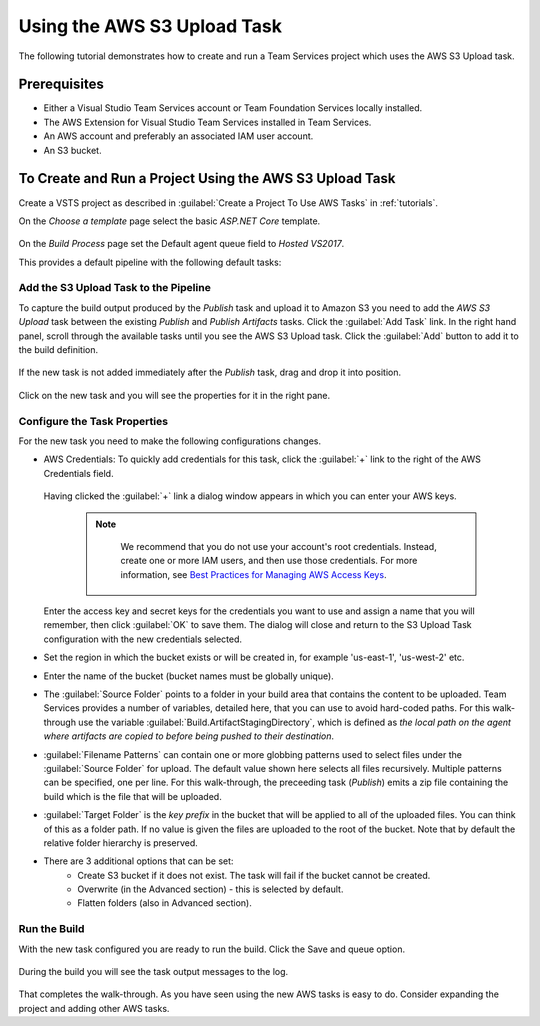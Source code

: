 .. Copyright 2010-2017 Amazon.com, Inc. or its affiliates. All Rights Reserved.

   This work is licensed under a Creative Commons Attribution-NonCommercial-ShareAlike 4.0
   International License (the "License"). You may not use this file except in compliance with the
   License. A copy of the License is located at http://creativecommons.org/licenses/by-nc-sa/4.0/.

   This file is distributed on an "AS IS" BASIS, WITHOUT WARRANTIES OR CONDITIONS OF ANY KIND,
   either express or implied. See the License for the specific language governing permissions and
   limitations under the License.

.. _tutorial-s3:
   
############################
Using the AWS S3 Upload Task
############################

.. meta::
   :description: Programming information for the AWS Tools for Team Servicesa
   :keywords:  AWS, S3, Visual Studio Team Services Marketplace

The following tutorial demonstrates how to create and run a Team Services project which uses the AWS S3 Upload task.

Prerequisites
=============

* Either a Visual Studio Team Services account or Team Foundation Services locally installed.
* The AWS Extension for Visual Studio Team Services installed in Team Services.
* An AWS account and preferably an associated IAM user account.
* An S3 bucket.

To Create and Run a Project Using the AWS S3 Upload Task
========================================================

Create a VSTS project as described in :guilabel:`Create a Project To Use AWS Tasks` in :ref:`tutorials`.   

On the *Choose a template* page select the basic *ASP.NET Core* template.  

       .. image:: images/s3-select-template.png
          :alt: Select a template

On the *Build Process* page set the Default agent queue field to *Hosted VS2017*.
          
This provides a default pipeline with the following default tasks:
    
       .. image:: images/startingbuilddefinition.png
          :alt: New build pipeline
          
          
Add the S3 Upload Task to the Pipeline
-------------------------------------- 

To capture the build output produced by the *Publish* task and upload it to Amazon S3 you need to add  
the *AWS S3 Upload* task between the existing *Publish* and *Publish Artifacts* tasks. Click the :guilabel:`Add Task` link. 
In the right hand panel, scroll through the available tasks until you see the AWS S3 Upload task. 
Click the :guilabel:`Add` button to add it to the build definition.

       .. image:: images/tasklist.png
          :alt: AWS S3 Upload Task
          
If the new task is not added immediately after the *Publish* task, drag and drop it into position.

       .. image:: images/s3taskstart.png
          :alt: AWS S3 Upload Task in Position

Click on the new task and you will see the properties for it in the right pane.

Configure the Task Properties
-----------------------------

For the new task you need to make the following configurations changes.

* AWS Credentials: To quickly add credentials for this task, click the :guilabel:`+` link to the 
  right of the AWS Credentials field.

       .. image:: images/credentialsfield.png
          :alt: AWS Credential Field

  Having clicked the :guilabel:`+` link a dialog window appears in which you can enter your AWS keys.
  
    .. note::

        We recommend that you do not use your account's root credentials. Instead, create one or more 
        IAM users, and then use those credentials. For more information, see 
        `Best Practices for Managing AWS Access Keys <https://docs.aws.amazon.com/general/latest/gr/aws-access-keys-best-practices.html>`_.

        
       .. image:: images/credentialdialog.png
          :alt: AWS Credential Dialog
          
  Enter the access key and secret keys for the credentials you want to use and assign a name that 
  you will remember, then click :guilabel:`OK` to save them. The dialog will close and return to the 
  S3 Upload Task configuration with the new credentials selected.
  
* Set the region in which the bucket exists or will be created in, for example 'us-east-1', 'us-west-2' etc. 
* Enter the name of the bucket (bucket names must be globally unique).
* The :guilabel:`Source Folder` points to a folder in your build area that contains the content to be uploaded. 
  Team Services provides a number of variables, detailed here, that you can use to avoid hard-coded paths. 
  For this walk-through use the variable :guilabel:`Build.ArtifactStagingDirectory`, which is defined as 
  *the local path on the agent where artifacts are copied to before being pushed to their destination*. 
* :guilabel:`Filename Patterns` can contain one or more globbing patterns used to select files under the 
  :guilabel:`Source Folder` for upload. The default value shown here selects all files recursively. Multiple patterns 
  can be specified, one per line. For this walk-through, the preceeding task (*Publish*) emits a zip file 
  containing the build which is the file that will be uploaded.
* :guilabel:`Target Folder` is the *key prefix* in the bucket that will be applied to all of the uploaded files. 
  You can think of this as a folder path. If no value is given the files are uploaded to the root of 
  the bucket. Note that by default the relative folder hierarchy is preserved.
* There are 3 additional options that can be set:
    * Create S3 bucket if it does not exist. The task will fail if the bucket cannot be created.
    * Overwrite (in the Advanced section) - this is selected by default.
    * Flatten folders (also in Advanced section).          
    
Run the Build
-------------

With the new task configured you are ready to run the build. Click the Save and queue option.

       .. image:: images/s3taskfinal.png
          :alt: Save and Queue the Build
          
During the build you will see the task output messages to the log.

       .. image:: images/tasklog.png
          :alt: Task Log

That completes the walk-through. As you have seen using the new AWS tasks is easy to do.  Consider 
expanding the project and adding other AWS tasks.


          